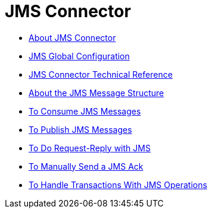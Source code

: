 = JMS Connector

* link:/connectors/v/latest/jms-about[About JMS Connector]

* link:/connectors/jms-global-configuration[JMS Global Configuration]

* link:/connectors/v/latest/jms-technical-ref[JMS Connector Technical Reference]

* link:/connectors/v/latest/jms-message-structure-about[About the JMS Message Structure]

* link:/connectors/v/latest/jms-consume-task[To Consume JMS Messages]

* link:/connectors/v/latest/jms-publish-task[To Publish JMS Messages]

* link:/connectors/v/latest/jms-request-reply-task[To Do Request-Reply with JMS]

* link:/connectors/v/latest/jms-manually-send-ack[To Manually Send a JMS Ack]

* link:/connectors/v/latest/jms-handle-transactions-about[To Handle Transactions With JMS Operations]
